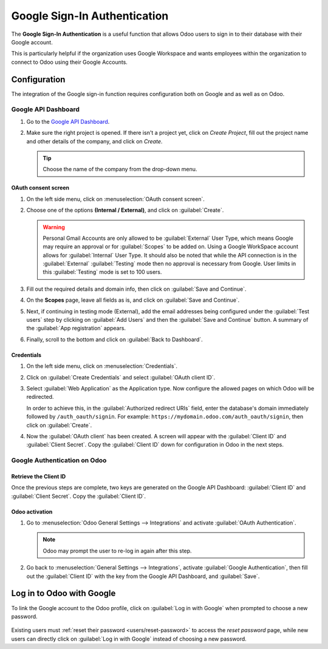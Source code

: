 =============================
Google Sign-In Authentication
=============================

The **Google Sign-In Authentication** is a useful function that allows Odoo users to sign in to
their database with their Google account.

This is particularly helpful if the organization uses Google Workspace and wants employees within
the organization to connect to Odoo using their Google Accounts.

.. _google-sign-in/configuration:

Configuration
=============

The integration of the Google sign-in function requires configuration both on Google and as well as
on Odoo.

.. _google-sign-in/api:

Google API Dashboard
--------------------

#. Go to the `Google API Dashboard <https://console.developers.google.com/>`_.
#. Make sure the right project is opened. If there isn't a project yet, click on *Create
   Project*, fill out the project name and other details of the company, and click on *Create*.

   .. image:: google/new-project-details.png
      :align: center
      :alt: Filling out the details of a new project.

   .. tip::
      Choose the name of the company from the drop-down menu.

.. _google-sign-in/oauth:

OAuth consent screen
~~~~~~~~~~~~~~~~~~~~

#. On the left side menu, click on :menuselection:`OAuth consent screen`.

   .. image:: google/consent-selection.png
      :align: center
      :alt: Google oauth consent selection menu.

#. Choose one of the options **(Internal / External)**, and click on :guilabel:`Create`.

   .. image:: google/consent.png
      :align: center
      :alt: Choice of a user type in oauth consent.

   .. warning::
      Personal Gmail Accounts are only allowed to be :guilabel:`External` User Type, which means
      Google may require an approval or for :guilabel:`Scopes` to be added on. Using a Google
      WorkSpace account allows for :guilabel:`Internal` User Type. It should also be noted that
      while the API connection is in the :guilabel:`External` :guilabel:`Testing` mode then no
      approval is necessary from Google. User limits in this :guilabel:`Testing` mode is set to 100
      users.

#. Fill out the required details and domain info, then click on :guilabel:`Save and Continue`.
#. On the **Scopes** page, leave all fields as is, and click on :guilabel:`Save and Continue`.
#. Next, if continuing in testing mode (External), add the email addresses being configured under the
   :guilabel:`Test users` step by clicking on :guilabel:`Add Users` and then the :guilabel:`Save and
   Continue` button. A summary of the :guilabel:`App registration` appears.

#. Finally, scroll to the bottom and click on :guilabel:`Back to Dashboard`.

.. _google-sign-in/credentials:

Credentials
~~~~~~~~~~~

#. On the left side menu, click on :menuselection:`Credentials`.

   .. image:: google/credentials-button.png
      :align: center
      :alt: Credentials button menu.

#. Click on :guilabel:`Create Credentials` and select :guilabel:`OAuth client ID`.

   .. image:: google/client-id.png
      :align: center
      :alt: Oauth client id selection.

#. Select :guilabel:`Web Application` as the Application type. Now configure the allowed pages on
   which Odoo will be redirected.

   In order to achieve this, in the :guilabel:`Authorized redirect URIs` field, enter the
   database's domain immediately followed by ``/auth_oauth/signin``. For example:
   ``https://mydomain.odoo.com/auth_oauth/signin``, then click on :guilabel:`Create`.

#. Now the :guilabel:`OAuth client` has been created. A screen will appear with the
   :guilabel:`Client ID` and :guilabel:`Client Secret`. Copy the :guilabel:`Client ID` down for
   configuration in Odoo in the next steps.

.. _google-sign-in/auth-odoo:

Google Authentication on Odoo
-----------------------------

.. _google-sign-in/client-id:

Retrieve the Client ID
~~~~~~~~~~~~~~~~~~~~~~

Once the previous steps are complete, two keys are generated on the Google API Dashboard:
:guilabel:`Client ID` and :guilabel:`Client Secret`. Copy the :guilabel:`Client ID`.

.. image:: google/secret-ids.png
   :align: center
   :alt: Google OAuth Client ID generated.

.. _google-sign-in/odoo-activation:

Odoo activation
~~~~~~~~~~~~~~~

#. Go to :menuselection:`Odoo General Settings --> Integrations` and activate :guilabel:`OAuth
   Authentication`.

   .. note::
      Odoo may prompt the user to re-log in again after this step.

#. Go back to :menuselection:`General Settings --> Integrations`, activate :guilabel:`Google
   Authentication`, then fill out the :guilabel:`Client ID` with the key from the Google API
   Dashboard, and :guilabel:`Save`.

   .. image:: google/odoo-client-id.png
      :align: center
      :alt: Filling out the client id in Odoo settings.

.. _google-sign-in/log-in:

Log in to Odoo with Google
==========================

To link the Google account to the Odoo profile, click on :guilabel:`Log in with Google` when
prompted to choose a new password.

   .. image:: google/first-login.png
      :align: center
      :alt: Reset password screen with "Log in with Google" button.


Existing users must :ref:`reset their password <users/reset-password>` to access the *reset
password* page, while new users can directly click on :guilabel:`Log in with Google` instead of
choosing a new password.

.. seealso::
   - `Google Cloud Platform Console Help - Setting up OAuth 2.0
     <https://support.google.com/cloud/answer/6158849>`_
